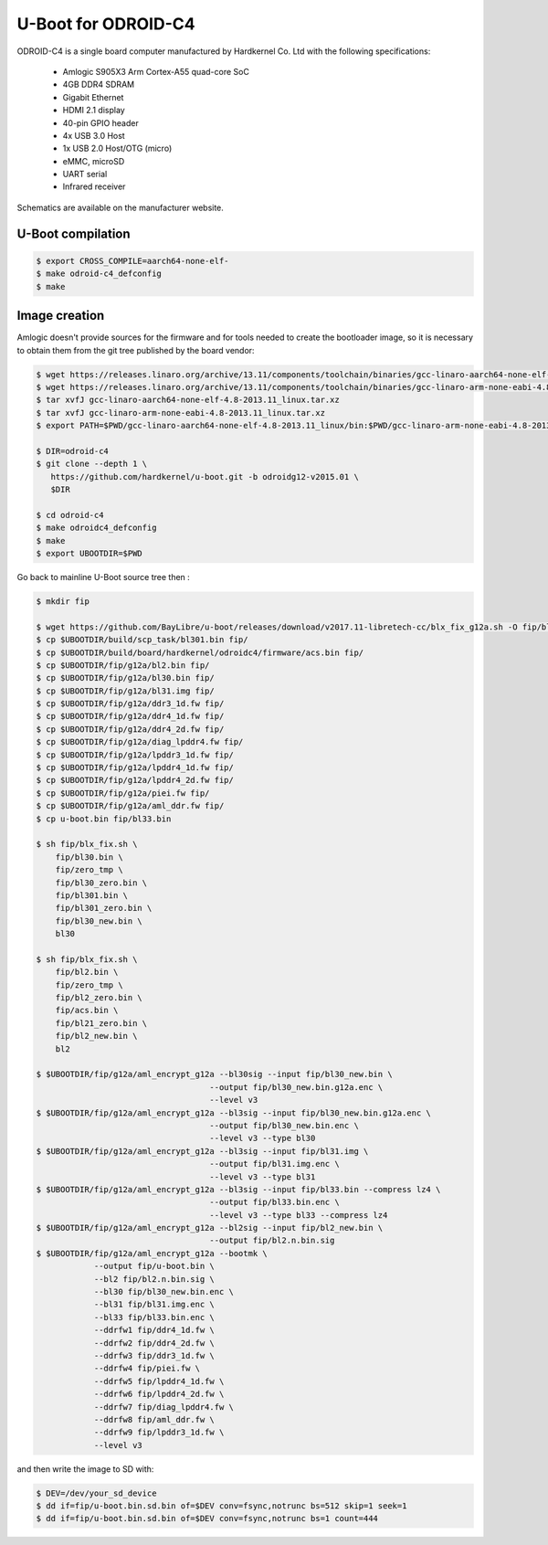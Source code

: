 .. SPDX-License-Identifier: GPL-2.0+

U-Boot for ODROID-C4
====================

ODROID-C4 is a single board computer manufactured by Hardkernel
Co. Ltd with the following specifications:

 - Amlogic S905X3 Arm Cortex-A55 quad-core SoC
 - 4GB DDR4 SDRAM
 - Gigabit Ethernet
 - HDMI 2.1 display
 - 40-pin GPIO header
 - 4x USB 3.0 Host
 - 1x USB 2.0 Host/OTG (micro)
 - eMMC, microSD
 - UART serial
 - Infrared receiver

Schematics are available on the manufacturer website.

U-Boot compilation
------------------

.. code-block:: bash

    $ export CROSS_COMPILE=aarch64-none-elf-
    $ make odroid-c4_defconfig
    $ make

Image creation
--------------

Amlogic doesn't provide sources for the firmware and for tools needed
to create the bootloader image, so it is necessary to obtain them from
the git tree published by the board vendor:

.. code-block:: bash

    $ wget https://releases.linaro.org/archive/13.11/components/toolchain/binaries/gcc-linaro-aarch64-none-elf-4.8-2013.11_linux.tar.xz
    $ wget https://releases.linaro.org/archive/13.11/components/toolchain/binaries/gcc-linaro-arm-none-eabi-4.8-2013.11_linux.tar.xz
    $ tar xvfJ gcc-linaro-aarch64-none-elf-4.8-2013.11_linux.tar.xz
    $ tar xvfJ gcc-linaro-arm-none-eabi-4.8-2013.11_linux.tar.xz
    $ export PATH=$PWD/gcc-linaro-aarch64-none-elf-4.8-2013.11_linux/bin:$PWD/gcc-linaro-arm-none-eabi-4.8-2013.11_linux/bin:$PATH

    $ DIR=odroid-c4
    $ git clone --depth 1 \
       https://github.com/hardkernel/u-boot.git -b odroidg12-v2015.01 \
       $DIR

    $ cd odroid-c4
    $ make odroidc4_defconfig
    $ make
    $ export UBOOTDIR=$PWD

Go back to mainline U-Boot source tree then :

.. code-block:: bash

    $ mkdir fip

    $ wget https://github.com/BayLibre/u-boot/releases/download/v2017.11-libretech-cc/blx_fix_g12a.sh -O fip/blx_fix.sh
    $ cp $UBOOTDIR/build/scp_task/bl301.bin fip/
    $ cp $UBOOTDIR/build/board/hardkernel/odroidc4/firmware/acs.bin fip/
    $ cp $UBOOTDIR/fip/g12a/bl2.bin fip/
    $ cp $UBOOTDIR/fip/g12a/bl30.bin fip/
    $ cp $UBOOTDIR/fip/g12a/bl31.img fip/
    $ cp $UBOOTDIR/fip/g12a/ddr3_1d.fw fip/
    $ cp $UBOOTDIR/fip/g12a/ddr4_1d.fw fip/
    $ cp $UBOOTDIR/fip/g12a/ddr4_2d.fw fip/
    $ cp $UBOOTDIR/fip/g12a/diag_lpddr4.fw fip/
    $ cp $UBOOTDIR/fip/g12a/lpddr3_1d.fw fip/
    $ cp $UBOOTDIR/fip/g12a/lpddr4_1d.fw fip/
    $ cp $UBOOTDIR/fip/g12a/lpddr4_2d.fw fip/
    $ cp $UBOOTDIR/fip/g12a/piei.fw fip/
    $ cp $UBOOTDIR/fip/g12a/aml_ddr.fw fip/
    $ cp u-boot.bin fip/bl33.bin

    $ sh fip/blx_fix.sh \
    	fip/bl30.bin \
    	fip/zero_tmp \
    	fip/bl30_zero.bin \
    	fip/bl301.bin \
    	fip/bl301_zero.bin \
    	fip/bl30_new.bin \
    	bl30

    $ sh fip/blx_fix.sh \
    	fip/bl2.bin \
    	fip/zero_tmp \
    	fip/bl2_zero.bin \
    	fip/acs.bin \
    	fip/bl21_zero.bin \
    	fip/bl2_new.bin \
    	bl2

    $ $UBOOTDIR/fip/g12a/aml_encrypt_g12a --bl30sig --input fip/bl30_new.bin \
    					--output fip/bl30_new.bin.g12a.enc \
    					--level v3
    $ $UBOOTDIR/fip/g12a/aml_encrypt_g12a --bl3sig --input fip/bl30_new.bin.g12a.enc \
    					--output fip/bl30_new.bin.enc \
    					--level v3 --type bl30
    $ $UBOOTDIR/fip/g12a/aml_encrypt_g12a --bl3sig --input fip/bl31.img \
    					--output fip/bl31.img.enc \
    					--level v3 --type bl31
    $ $UBOOTDIR/fip/g12a/aml_encrypt_g12a --bl3sig --input fip/bl33.bin --compress lz4 \
    					--output fip/bl33.bin.enc \
    					--level v3 --type bl33 --compress lz4
    $ $UBOOTDIR/fip/g12a/aml_encrypt_g12a --bl2sig --input fip/bl2_new.bin \
    					--output fip/bl2.n.bin.sig
    $ $UBOOTDIR/fip/g12a/aml_encrypt_g12a --bootmk \
    		--output fip/u-boot.bin \
    		--bl2 fip/bl2.n.bin.sig \
    		--bl30 fip/bl30_new.bin.enc \
    		--bl31 fip/bl31.img.enc \
    		--bl33 fip/bl33.bin.enc \
    		--ddrfw1 fip/ddr4_1d.fw \
    		--ddrfw2 fip/ddr4_2d.fw \
    		--ddrfw3 fip/ddr3_1d.fw \
    		--ddrfw4 fip/piei.fw \
    		--ddrfw5 fip/lpddr4_1d.fw \
    		--ddrfw6 fip/lpddr4_2d.fw \
    		--ddrfw7 fip/diag_lpddr4.fw \
    		--ddrfw8 fip/aml_ddr.fw \
    		--ddrfw9 fip/lpddr3_1d.fw \
    		--level v3

and then write the image to SD with:

.. code-block:: bash

    $ DEV=/dev/your_sd_device
    $ dd if=fip/u-boot.bin.sd.bin of=$DEV conv=fsync,notrunc bs=512 skip=1 seek=1
    $ dd if=fip/u-boot.bin.sd.bin of=$DEV conv=fsync,notrunc bs=1 count=444
